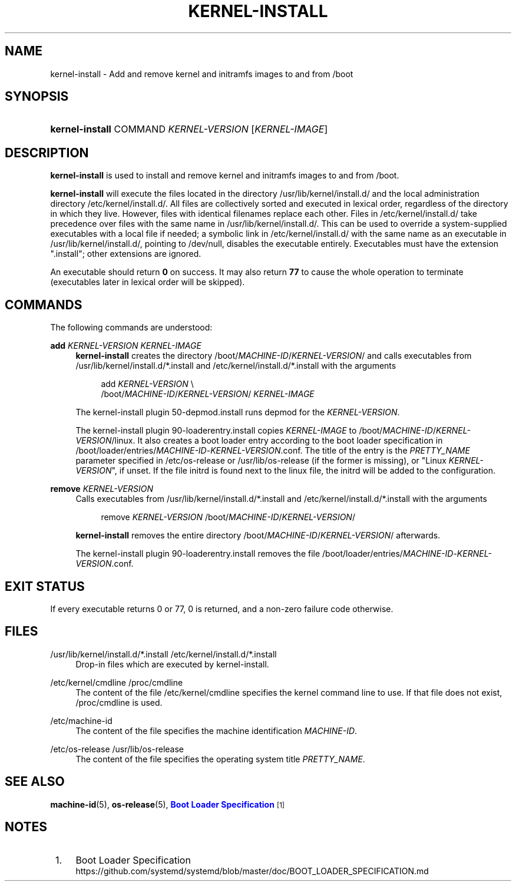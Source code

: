 '\" t
.TH "KERNEL\-INSTALL" "8" "" "systemd 239" "kernel-install"
.\" -----------------------------------------------------------------
.\" * Define some portability stuff
.\" -----------------------------------------------------------------
.\" ~~~~~~~~~~~~~~~~~~~~~~~~~~~~~~~~~~~~~~~~~~~~~~~~~~~~~~~~~~~~~~~~~
.\" http://bugs.debian.org/507673
.\" http://lists.gnu.org/archive/html/groff/2009-02/msg00013.html
.\" ~~~~~~~~~~~~~~~~~~~~~~~~~~~~~~~~~~~~~~~~~~~~~~~~~~~~~~~~~~~~~~~~~
.ie \n(.g .ds Aq \(aq
.el       .ds Aq '
.\" -----------------------------------------------------------------
.\" * set default formatting
.\" -----------------------------------------------------------------
.\" disable hyphenation
.nh
.\" disable justification (adjust text to left margin only)
.ad l
.\" -----------------------------------------------------------------
.\" * MAIN CONTENT STARTS HERE *
.\" -----------------------------------------------------------------
.SH "NAME"
kernel-install \- Add and remove kernel and initramfs images to and from /boot
.SH "SYNOPSIS"
.HP \w'\fBkernel\-install\fR\ 'u
\fBkernel\-install\fR COMMAND \fIKERNEL\-VERSION\fR [\fIKERNEL\-IMAGE\fR]
.SH "DESCRIPTION"
.PP
\fBkernel\-install\fR
is used to install and remove kernel and initramfs images to and from
/boot\&.
.PP
\fBkernel\-install\fR
will execute the files located in the directory
/usr/lib/kernel/install\&.d/
and the local administration directory
/etc/kernel/install\&.d/\&. All files are collectively sorted and executed in lexical order, regardless of the directory in which they live\&. However, files with identical filenames replace each other\&. Files in
/etc/kernel/install\&.d/
take precedence over files with the same name in
/usr/lib/kernel/install\&.d/\&. This can be used to override a system\-supplied executables with a local file if needed; a symbolic link in
/etc/kernel/install\&.d/
with the same name as an executable in
/usr/lib/kernel/install\&.d/, pointing to
/dev/null, disables the executable entirely\&. Executables must have the extension
"\&.install"; other extensions are ignored\&.
.PP
An executable should return
\fB0\fR
on success\&. It may also return
\fB77\fR
to cause the whole operation to terminate (executables later in lexical order will be skipped)\&.
.SH "COMMANDS"
.PP
The following commands are understood:
.PP
\fBadd \fR\fB\fIKERNEL\-VERSION\fR\fR\fB \fR\fB\fIKERNEL\-IMAGE\fR\fR
.RS 4
\fBkernel\-install\fR
creates the directory
/boot/\fIMACHINE\-ID\fR/\fIKERNEL\-VERSION\fR/
and calls executables from
/usr/lib/kernel/install\&.d/*\&.install
and
/etc/kernel/install\&.d/*\&.install
with the arguments
.sp
.if n \{\
.RS 4
.\}
.nf
add \fIKERNEL\-VERSION\fR \e
    /boot/\fIMACHINE\-ID\fR/\fIKERNEL\-VERSION\fR/ \fIKERNEL\-IMAGE\fR
.fi
.if n \{\
.RE
.\}
.sp
The kernel\-install plugin
50\-depmod\&.install
runs depmod for the
\fIKERNEL\-VERSION\fR\&.
.sp
The kernel\-install plugin
90\-loaderentry\&.install
copies
\fIKERNEL\-IMAGE\fR
to
/boot/\fIMACHINE\-ID\fR/\fIKERNEL\-VERSION\fR/linux\&. It also creates a boot loader entry according to the boot loader specification in
/boot/loader/entries/\fIMACHINE\-ID\fR\-\fIKERNEL\-VERSION\fR\&.conf\&. The title of the entry is the
\fIPRETTY_NAME\fR
parameter specified in
/etc/os\-release
or
/usr/lib/os\-release
(if the former is missing), or "Linux
\fIKERNEL\-VERSION\fR", if unset\&. If the file
initrd
is found next to the
linux
file, the initrd will be added to the configuration\&.
.RE
.PP
\fBremove \fR\fB\fIKERNEL\-VERSION\fR\fR
.RS 4
Calls executables from
/usr/lib/kernel/install\&.d/*\&.install
and
/etc/kernel/install\&.d/*\&.install
with the arguments
.sp
.if n \{\
.RS 4
.\}
.nf
remove \fIKERNEL\-VERSION\fR /boot/\fIMACHINE\-ID\fR/\fIKERNEL\-VERSION\fR/
.fi
.if n \{\
.RE
.\}
.sp
\fBkernel\-install\fR
removes the entire directory
/boot/\fIMACHINE\-ID\fR/\fIKERNEL\-VERSION\fR/
afterwards\&.
.sp
The kernel\-install plugin
90\-loaderentry\&.install
removes the file
/boot/loader/entries/\fIMACHINE\-ID\fR\-\fIKERNEL\-VERSION\fR\&.conf\&.
.RE
.SH "EXIT STATUS"
.PP
If every executable returns 0 or 77, 0 is returned, and a non\-zero failure code otherwise\&.
.SH "FILES"
.PP
/usr/lib/kernel/install\&.d/*\&.install /etc/kernel/install\&.d/*\&.install
.RS 4
Drop\-in files which are executed by kernel\-install\&.
.RE
.PP
/etc/kernel/cmdline /proc/cmdline
.RS 4
The content of the file
/etc/kernel/cmdline
specifies the kernel command line to use\&. If that file does not exist,
/proc/cmdline
is used\&.
.RE
.PP
/etc/machine\-id
.RS 4
The content of the file specifies the machine identification
\fIMACHINE\-ID\fR\&.
.RE
.PP
/etc/os\-release /usr/lib/os\-release
.RS 4
The content of the file specifies the operating system title
\fIPRETTY_NAME\fR\&.
.RE
.SH "SEE ALSO"
.PP
\fBmachine-id\fR(5),
\fBos-release\fR(5),
\m[blue]\fBBoot Loader Specification\fR\m[]\&\s-2\u[1]\d\s+2
.SH "NOTES"
.IP " 1." 4
Boot Loader Specification
.RS 4
\%https://github.com/systemd/systemd/blob/master/doc/BOOT_LOADER_SPECIFICATION.md
.RE

